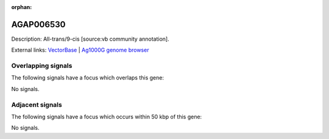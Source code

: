 :orphan:

AGAP006530
=============





Description: All-trans/9-cis [source:vb community annotation].

External links:
`VectorBase <https://www.vectorbase.org/Anopheles_gambiae/Gene/Summary?g=AGAP006530>`_ |
`Ag1000G genome browser <https://www.malariagen.net/apps/ag1000g/phase1-AR3/index.html?genome_region=2L:33927005-33928472#genomebrowser>`_

Overlapping signals
-------------------

The following signals have a focus which overlaps this gene:



No signals.



Adjacent signals
----------------

The following signals have a focus which occurs within 50 kbp of this gene:



No signals.


